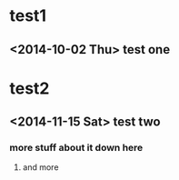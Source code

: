 * test1
** <2014-10-02 Thu> test one
* test2
** <2014-11-15 Sat> test two
*** more stuff about it down here
**** and more
